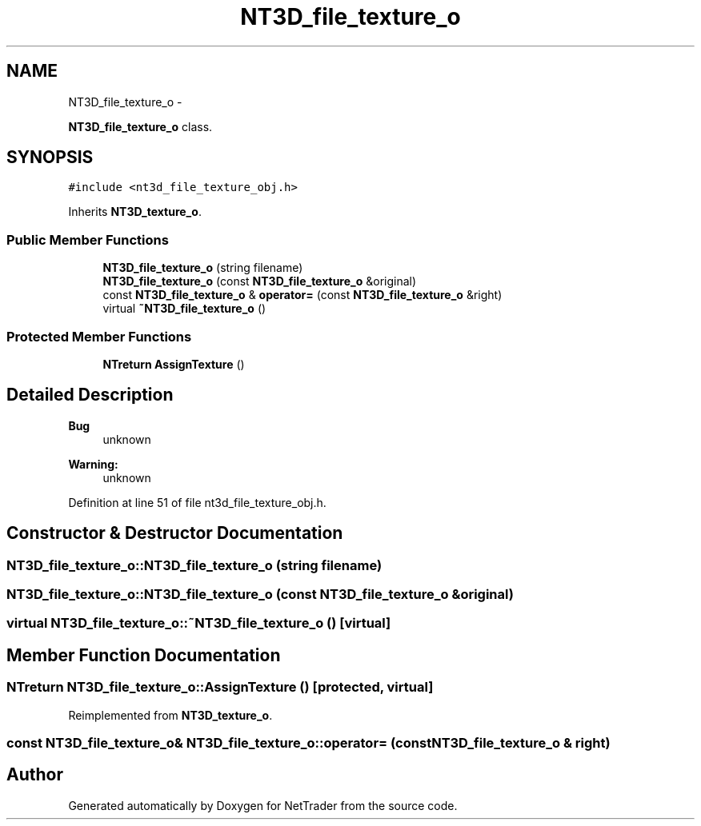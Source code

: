 .TH "NT3D_file_texture_o" 3 "Wed Nov 17 2010" "Version 0.5" "NetTrader" \" -*- nroff -*-
.ad l
.nh
.SH NAME
NT3D_file_texture_o \- 
.PP
\fBNT3D_file_texture_o\fP class.  

.SH SYNOPSIS
.br
.PP
.PP
\fC#include <nt3d_file_texture_obj.h>\fP
.PP
Inherits \fBNT3D_texture_o\fP.
.SS "Public Member Functions"

.in +1c
.ti -1c
.RI "\fBNT3D_file_texture_o\fP (string filename)"
.br
.ti -1c
.RI "\fBNT3D_file_texture_o\fP (const \fBNT3D_file_texture_o\fP &original)"
.br
.ti -1c
.RI "const \fBNT3D_file_texture_o\fP & \fBoperator=\fP (const \fBNT3D_file_texture_o\fP &right)"
.br
.ti -1c
.RI "virtual \fB~NT3D_file_texture_o\fP ()"
.br
.in -1c
.SS "Protected Member Functions"

.in +1c
.ti -1c
.RI "\fBNTreturn\fP \fBAssignTexture\fP ()"
.br
.in -1c
.SH "Detailed Description"
.PP 
\fBBug\fP
.RS 4
unknown 
.RE
.PP
\fBWarning:\fP
.RS 4
unknown 
.RE
.PP

.PP
Definition at line 51 of file nt3d_file_texture_obj.h.
.SH "Constructor & Destructor Documentation"
.PP 
.SS "NT3D_file_texture_o::NT3D_file_texture_o (string filename)"
.SS "NT3D_file_texture_o::NT3D_file_texture_o (const \fBNT3D_file_texture_o\fP & original)"
.SS "virtual NT3D_file_texture_o::~NT3D_file_texture_o ()\fC [virtual]\fP"
.SH "Member Function Documentation"
.PP 
.SS "\fBNTreturn\fP NT3D_file_texture_o::AssignTexture ()\fC [protected, virtual]\fP"
.PP
Reimplemented from \fBNT3D_texture_o\fP.
.SS "const \fBNT3D_file_texture_o\fP& NT3D_file_texture_o::operator= (const \fBNT3D_file_texture_o\fP & right)"

.SH "Author"
.PP 
Generated automatically by Doxygen for NetTrader from the source code.
